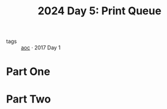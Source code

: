 :PROPERTIES:
:ID:       e11179d1-3728-44ad-9b5b-8276463ccb49
:END:
#+title: 2024 Day 5: Print Queue
#+filetags: :python:
- tags :: [[id:3b4d4e31-7340-4c89-a44d-df55e5d0a3d3][aoc]] · 2017 Day 1


* Part One


* Part Two
